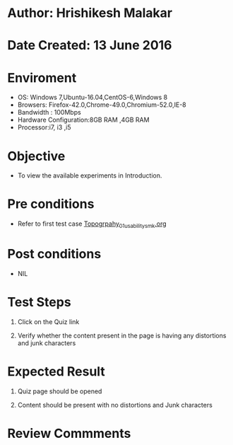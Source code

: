 * Author: Hrishikesh Malakar

* Date Created: 13 June 2016


* Enviroment

	- OS: Windows 7,Ubuntu-16.04,CentOS-6,Windows 8
	- Browsers: Firefox-42.0,Chrome-49.0,Chromium-52.0,IE-8
	- Bandwidth : 100Mbps
	- Hardware Configuration:8GB RAM ,4GB RAM
	- Processor:i7, i3 ,i5



* Objective

	- To view the available experiments in Introduction.




* Pre conditions

	- Refer to first test case [[https://github.com/Virtual-Labs/creative-design-prototyping-lab-iitg/blob/master/test-cases/integration_test-cases/Topography/Topography_01_usability_smk%20.org][Topogrpahy_01_usability_smk.org]]



* Post conditions

	- NIL



* Test Steps

	1. Click on the Quiz link

	2. Verify whether the content present in the page is having any distortions and junk characters




* Expected Result

	1. Quiz page should be opened

	2. Content should be present with no distortions and Junk characters
	


* Review Commments

	


